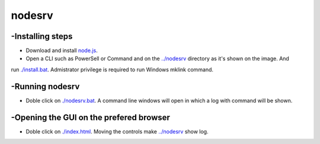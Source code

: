 nodesrv
=======

-Installing steps
-----------------

- Download and install `node.js <http://nodejs.org>`_. 
- Open a CLI such as PowerSell or Command and on the `<../nodesrv>`_ directory as it's shown on the image. And
run `<./install.bat>`_. Admistrator privilege is required to run Windows mklink command.

-Running nodesrv
----------------

- Doble click on `<./nodesrv.bat>`_. A command line windows will open in which a log with command will be shown.

-Opening the GUI on the prefered browser
----------------------------------------

- Doble click on `<./index.html>`_. Moving the controls make `<../nodesrv>`_ show log.

